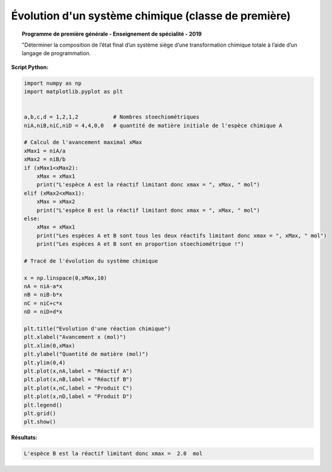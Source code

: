=====================================================
Évolution d'un système chimique  (classe de première)
=====================================================

.. topic:: Programme de première générale - Enseignement de spécialité - 2019

   "Déterminer la composition de l’état final d’un système siège d’une transformation chimique totale à l’aide d’un langage de programmation.

:Script Python:

.. code:: python

   import numpy as np
   import matplotlib.pyplot as plt


   a,b,c,d = 1,2,1,2           # Nombres stoechiométriques
   niA,niB,niC,niD = 4,4,0,0   # quantité de matière initiale de l'espèce chimique A

   # Calcul de l'avancement maximal xMax
   xMax1 = niA/a
   xMax2 = niB/b
   if (xMax1<xMax2):
       xMax = xMax1
       print("L'espèce A est la réactif limitant donc xmax = ", xMax, " mol")
   elif (xMax2<xMax1):
       xMax = xMax2
       print("L'espèce B est la réactif limitant donc xmax = ", xMax, " mol")
   else:
       xMax = xMax1
       print("Les espèces A et B sont tous les deux réactifs limitant donc xmax = ", xMax, " mol")
       print("Les espèces A et B sont en proportion stoechiométrique !")

   # Tracé de l'évolution du système chimique

   x = np.linspace(0,xMax,10)
   nA = niA-a*x
   nB = niB-b*x
   nC = niC+c*x
   nD = niD+d*x

   plt.title("Evolution d'une réaction chimique")
   plt.xlabel("Avancement x (mol)")
   plt.xlim(0,xMax)
   plt.ylabel("Quantité de matière (mol)")
   plt.ylim(0,4)
   plt.plot(x,nA,label = "Réactif A")
   plt.plot(x,nB,label = "Réactif B")
   plt.plot(x,nC,label = "Produit C")
   plt.plot(x,nD,label = "Produit D")
   plt.legend()
   plt.grid()
   plt.show()

:Résultats:

.. code::

   L'espèce B est la réactif limitant donc xmax =  2.0  mol

.. image:: images/Chimie_Evolution_Systeme.png
   :width: 539 px
   :height: 385px
   :scale: 100 %
   :alt: alternate text
   :align: center
